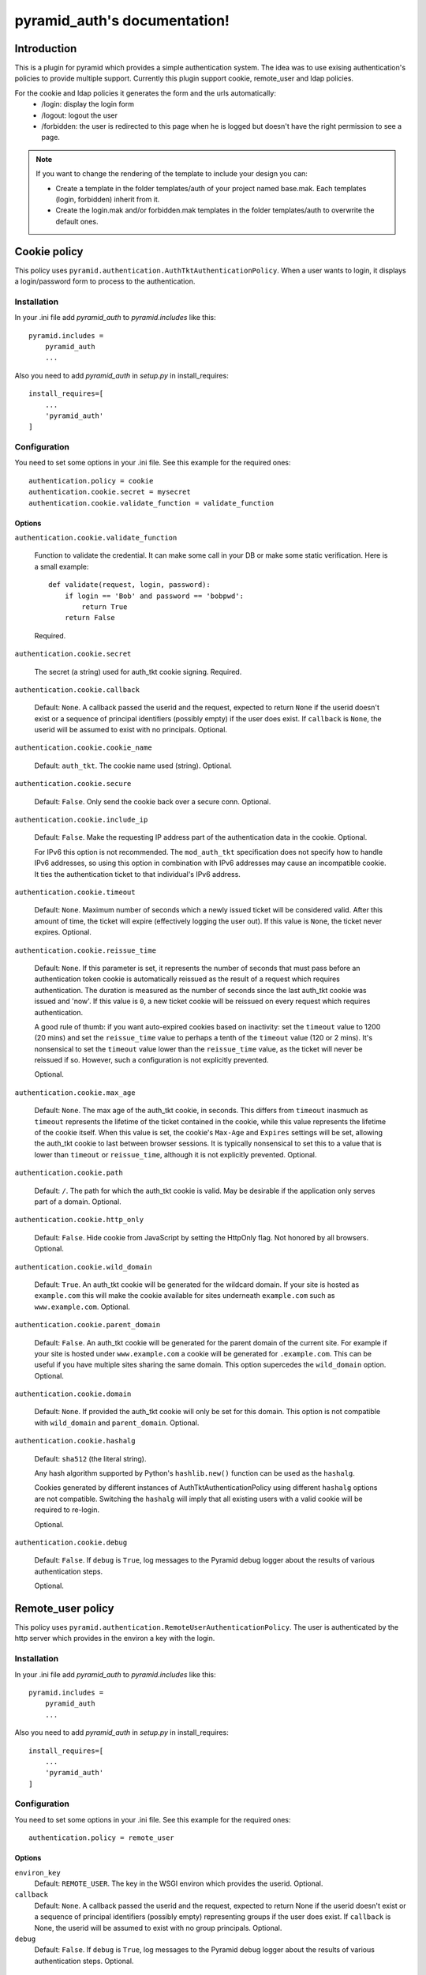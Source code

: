 .. pyramid_auth documentation master file, created by
   sphinx-quickstart on Tue Oct 15 23:28:35 2013.
   You can adapt this file completely to your liking, but it should at least
   contain the root `toctree` directive.

pyramid_auth's documentation!
#############################


Introduction
************

This is a plugin for pyramid which provides a simple authentication system. The idea was to use exising authentication's policies to provide multiple support. Currently this plugin support cookie, remote_user and ldap policies.


For the cookie and ldap policies it generates the form and the urls automatically:
    * /login: display the login form
    * /logout: logout the user
    * /forbidden: the user is redirected to this page when he is logged but doesn't have the right permission to see a page.

.. note::

    If you want to change the rendering of the template to include your design you can:

    * Create a template in the folder templates/auth of your project named base.mak. Each templates (login, forbidden) inherit from it.
    * Create the login.mak and/or forbidden.mak templates in the folder templates/auth to overwrite the default ones.

Cookie policy
*************

This policy uses ``pyramid.authentication.AuthTktAuthenticationPolicy``. When a user wants to login, it displays a login/password form to process to the authentication.


Installation
============

In your .ini file add `pyramid_auth` to `pyramid.includes` like this::

    pyramid.includes =
        pyramid_auth
        ...

Also you need to add `pyramid_auth` in `setup.py` in install_requires::

    install_requires=[
        ...
        'pyramid_auth'
    ]

Configuration
=============

You need to set some options in your .ini file. See this example for the required ones::

    authentication.policy = cookie
    authentication.cookie.secret = mysecret
    authentication.cookie.validate_function = validate_function



Options
-------

``authentication.cookie.validate_function``

    Function to validate the credential. It can make some call in your DB or make some static verification. Here is a small example::

        def validate(request, login, password):
            if login == 'Bob' and password == 'bobpwd':
                return True
            return False

    Required.

``authentication.cookie.secret``

    The secret (a string) used for auth_tkt cookie signing.
    Required.

``authentication.cookie.callback``

    Default: ``None``.  A callback passed the userid and the
    request, expected to return ``None`` if the userid doesn't
    exist or a sequence of principal identifiers (possibly empty) if
    the user does exist.  If ``callback`` is ``None``, the userid
    will be assumed to exist with no principals.  Optional.

``authentication.cookie.cookie_name``

    Default: ``auth_tkt``.  The cookie name used
    (string).  Optional.

``authentication.cookie.secure``

    Default: ``False``.  Only send the cookie back over a secure
    conn.  Optional.

``authentication.cookie.include_ip``

    Default: ``False``.  Make the requesting IP address part of
    the authentication data in the cookie.  Optional.

    For IPv6 this option is not recommended. The ``mod_auth_tkt``
    specification does not specify how to handle IPv6 addresses, so using
    this option in combination with IPv6 addresses may cause an
    incompatible cookie. It ties the authentication ticket to that
    individual's IPv6 address.

``authentication.cookie.timeout``

    Default: ``None``.  Maximum number of seconds which a newly
    issued ticket will be considered valid.  After this amount of
    time, the ticket will expire (effectively logging the user
    out).  If this value is ``None``, the ticket never expires.
    Optional.

``authentication.cookie.reissue_time``

    Default: ``None``.  If this parameter is set, it represents the number
    of seconds that must pass before an authentication token cookie is
    automatically reissued as the result of a request which requires
    authentication.  The duration is measured as the number of seconds
    since the last auth_tkt cookie was issued and 'now'.  If this value is
    ``0``, a new ticket cookie will be reissued on every request which
    requires authentication.

    A good rule of thumb: if you want auto-expired cookies based on
    inactivity: set the ``timeout`` value to 1200 (20 mins) and set the
    ``reissue_time`` value to perhaps a tenth of the ``timeout`` value
    (120 or 2 mins).  It's nonsensical to set the ``timeout`` value lower
    than the ``reissue_time`` value, as the ticket will never be reissued
    if so.  However, such a configuration is not explicitly prevented.

    Optional.

``authentication.cookie.max_age``

    Default: ``None``.  The max age of the auth_tkt cookie, in
    seconds.  This differs from ``timeout`` inasmuch as ``timeout``
    represents the lifetime of the ticket contained in the cookie,
    while this value represents the lifetime of the cookie itself.
    When this value is set, the cookie's ``Max-Age`` and
    ``Expires`` settings will be set, allowing the auth_tkt cookie
    to last between browser sessions.  It is typically nonsensical
    to set this to a value that is lower than ``timeout`` or
    ``reissue_time``, although it is not explicitly prevented.
    Optional.

``authentication.cookie.path``

    Default: ``/``. The path for which the auth_tkt cookie is valid.
    May be desirable if the application only serves part of a domain.
    Optional.

``authentication.cookie.http_only``

    Default: ``False``. Hide cookie from JavaScript by setting the
    HttpOnly flag. Not honored by all browsers.
    Optional.

``authentication.cookie.wild_domain``

    Default: ``True``. An auth_tkt cookie will be generated for the
    wildcard domain. If your site is hosted as ``example.com`` this
    will make the cookie available for sites underneath ``example.com``
    such as ``www.example.com``.
    Optional.

``authentication.cookie.parent_domain``

    Default: ``False``. An auth_tkt cookie will be generated for the
    parent domain of the current site. For example if your site is
    hosted under ``www.example.com`` a cookie will be generated for
    ``.example.com``. This can be useful if you have multiple sites
    sharing the same domain. This option supercedes the ``wild_domain``
    option.
    Optional.

``authentication.cookie.domain``

    Default: ``None``. If provided the auth_tkt cookie will only be
    set for this domain. This option is not compatible with ``wild_domain``
    and ``parent_domain``.
    Optional.

``authentication.cookie.hashalg``

    Default: ``sha512`` (the literal string).

    Any hash algorithm supported by Python's ``hashlib.new()`` function
    can be used as the ``hashalg``.

    Cookies generated by different instances of AuthTktAuthenticationPolicy
    using different ``hashalg`` options are not compatible. Switching the
    ``hashalg`` will imply that all existing users with a valid cookie will
    be required to re-login.

    Optional.

``authentication.cookie.debug``

    Default: ``False``.  If ``debug`` is ``True``, log messages to the
    Pyramid debug logger about the results of various authentication
    steps.

    Optional.


Remote_user policy
******************

This policy uses ``pyramid.authentication.RemoteUserAuthenticationPolicy``. The user is authenticated by the http server which provides in the environ a key with the login.


Installation
============

In your .ini file add `pyramid_auth` to `pyramid.includes` like this::

    pyramid.includes =
        pyramid_auth
        ...

Also you need to add `pyramid_auth` in `setup.py` in install_requires::

    install_requires=[
        ...
        'pyramid_auth'
    ]

Configuration
=============

You need to set some options in your .ini file. See this example for the required ones::

    authentication.policy = remote_user


Options
-------

``environ_key``
    Default: ``REMOTE_USER``. The key in the WSGI environ which
    provides the userid. Optional.

``callback``
    Default: ``None``.  A callback passed the userid and the request,
    expected to return None if the userid doesn't exist or a sequence of
    principal identifiers (possibly empty) representing groups if the
    user does exist.  If ``callback`` is None, the userid will be assumed
    to exist with no group principals. Optional.

``debug``
    Default: ``False``.  If ``debug`` is ``True``, log messages to the
    Pyramid debug logger about the results of various authentication
    steps. Optional.


ldap policy
***********

This policy uses ``pyramid_ldap``. Basically the same logic than the cookie policy but we just validate the login/password with the ldap. As you will see in the configuration, it's possible to get the ldap user's groups. In this way, you will be able to set some permissions in your pyramid project according to the ldap configuration.


Installation
============

You need to have openldap header installed. For example on centos/fedora::

    yum install openldap-devel


In your .ini file add `pyramid_ldap` and `pyramid_auth` to `pyramid.includes` like this::

    pyramid.includes =
        pyramid_ldap
        pyramid_auth
        ...


.. warning::

    the order is important, you need to include pyramid_ldap before pyramid_auth


Also you need to add `pyramid_ldap` and `pyramid_auth` in `setup.py` in install_requires::

    install_requires=[
        ...
        'pyramid_ldap'
        'pyramid_auth'
    ]


.. note::

    `pyramid_ldap` is not installed in pyramid_auth since we don't want to force the installation of ldap if we don't want to use it!


Configuration
=============


You need to set some options in your .ini file. See this example for the required ones::

    authentication.policy = ldap
    authentication.ldap.cookie.secret = mysecret
    authentication.ldap.setup.uri = http://ldap.lereskp.fr
    authentication.ldap.setup.passwd = myldappasswd

    authentication.ldap.login.base_dn = CN=Users,DC=lereskp,DC=fr
    authentication.ldap.login.filter_tmpl = (sAMAccountName=$login)

If you want to put some permissions according to the ldap groups, you have to give the parameters to be able to query the ldap::

    authentication.policy = ldap
    authentication.ldap.cookie.secret = mysecret
    authentication.ldap.setup.uri = http://ldap.lereskp.fr
    authentication.ldap.setup.passwd = myldappasswd

    authentication.ldap.login.base_dn = CN=Users,DC=lereskp,DC=fr
    authentication.ldap.login.filter_tmpl = (sAMAccountName=$login)

    authentication.ldap.groups.base_dn = CN=Users,DC=lereskp,DC=fr
    authentication.ldap.groups.filter_tmpl = (&(objectCategory=group)(member=$userdn))


Options
-------

Cookie
^^^^^^

``authentication.ldap.cookie.secret``

    The secret (a string) used for auth_tkt cookie signing.
    Required.

``authentication.ldap.cookie.callback``

    Default: ``None``.  A callback passed the userid and the
    request, expected to return ``None`` if the userid doesn't
    exist or a sequence of principal identifiers (possibly empty) if
    the user does exist.  If ``callback`` is ``None``, the userid
    will be assumed to exist with no principals.  Optional.

``authentication.ldap.cookie.cookie_name``

    Default: ``auth_tkt``.  The cookie name used
    (string).  Optional.

``authentication.ldap.cookie.secure``

    Default: ``False``.  Only send the cookie back over a secure
    conn.  Optional.

``authentication.ldap.cookie.include_ip``

    Default: ``False``.  Make the requesting IP address part of
    the authentication data in the cookie.  Optional.

    For IPv6 this option is not recommended. The ``mod_auth_tkt``
    specification does not specify how to handle IPv6 addresses, so using
    this option in combination with IPv6 addresses may cause an
    incompatible cookie. It ties the authentication ticket to that
    individual's IPv6 address.

``authentication.ldap.cookie.timeout``

    Default: ``None``.  Maximum number of seconds which a newly
    issued ticket will be considered valid.  After this amount of
    time, the ticket will expire (effectively logging the user
    out).  If this value is ``None``, the ticket never expires.
    Optional.

``authentication.ldap.cookie.reissue_time``

    Default: ``None``.  If this parameter is set, it represents the number
    of seconds that must pass before an authentication token cookie is
    automatically reissued as the result of a request which requires
    authentication.  The duration is measured as the number of seconds
    since the last auth_tkt cookie was issued and 'now'.  If this value is
    ``0``, a new ticket cookie will be reissued on every request which
    requires authentication.

    A good rule of thumb: if you want auto-expired cookies based on
    inactivity: set the ``timeout`` value to 1200 (20 mins) and set the
    ``reissue_time`` value to perhaps a tenth of the ``timeout`` value
    (120 or 2 mins).  It's nonsensical to set the ``timeout`` value lower
    than the ``reissue_time`` value, as the ticket will never be reissued
    if so.  However, such a configuration is not explicitly prevented.

    Optional.

``authentication.ldap.cookie.max_age``

    Default: ``None``.  The max age of the auth_tkt cookie, in
    seconds.  This differs from ``timeout`` inasmuch as ``timeout``
    represents the lifetime of the ticket contained in the cookie,
    while this value represents the lifetime of the cookie itself.
    When this value is set, the cookie's ``Max-Age`` and
    ``Expires`` settings will be set, allowing the auth_tkt cookie
    to last between browser sessions.  It is typically nonsensical
    to set this to a value that is lower than ``timeout`` or
    ``reissue_time``, although it is not explicitly prevented.
    Optional.

``authentication.ldap.cookie.path``

    Default: ``/``. The path for which the auth_tkt cookie is valid.
    May be desirable if the application only serves part of a domain.
    Optional.

``authentication.ldap.cookie.http_only``

    Default: ``False``. Hide cookie from JavaScript by setting the
    HttpOnly flag. Not honored by all browsers.
    Optional.

``authentication.ldap.cookie.wild_domain``

    Default: ``True``. An auth_tkt cookie will be generated for the
    wildcard domain. If your site is hosted as ``example.com`` this
    will make the cookie available for sites underneath ``example.com``
    such as ``www.example.com``.
    Optional.

``authentication.ldap.cookie.parent_domain``

    Default: ``False``. An auth_tkt cookie will be generated for the
    parent domain of the current site. For example if your site is
    hosted under ``www.example.com`` a cookie will be generated for
    ``.example.com``. This can be useful if you have multiple sites
    sharing the same domain. This option supercedes the ``wild_domain``
    option.
    Optional.

``authentication.ldap.cookie.domain``

    Default: ``None``. If provided the auth_tkt cookie will only be
    set for this domain. This option is not compatible with ``wild_domain``
    and ``parent_domain``.
    Optional.

``authentication.ldap.cookie.hashalg``

    Default: ``sha512`` (the literal string).

    Any hash algorithm supported by Python's ``hashlib.new()`` function
    can be used as the ``hashalg``.

    Cookies generated by different instances of AuthTktAuthenticationPolicy
    using different ``hashalg`` options are not compatible. Switching the
    ``hashalg`` will imply that all existing users with a valid cookie will
    be required to re-login.

    Optional.

``authentication.ldap.cookie.debug``

    Default: ``False``.  If ``debug`` is ``True``, log messages to the
    Pyramid debug logger about the results of various authentication
    steps.

    Optional.

Setup
^^^^^

``authentication.ldap.setup.uri``

    ldap server uri. Required.

``authentication.ldap.setup.bind``

    Default ``None``. Bind that will be used to bind a connector. Optional.

``authentication.ldap.setup.passwd``

    Default ``None``. Password that will be used to bind a connector. Optional.

``authentication.ldap.setup.size``

    Default ``10``. pool size. Optional.

``authentication.ldap.setup.retry_max``

    Default ``3``. Number of attempts when a server is down. Optional.

``authentication.ldap.setup.retry_delay``

    Default: ``.1``. Delay in seconds before a retry. Optional.

``authentication.ldap.setup.use_tls``

    Default ``False``. Activate TLS when connecting. Optional.

``authentication.ldap.setup.timeout``

    Default ``-1``. Connector timeout. Optional.

``authentication.ldap.setup.use_pool``

    Default ``True``. Activates the pool. If False, will recreate a connector each time. Optional.


Login
^^^^^

``authentication.ldap.login.base_dn``

    is the DN at which to begin the search.

``authentication.ldap.login.filter_tmpl``

    is a string which can be used as an LDAP filter: it should contain the replacement value %(login)s.

``authentication.ldap.login.scope``

    is any valid LDAP scope value (e.g. ldap.SCOPE_ONELEVEL).

``authentication.ldap.login.cache_period``

    is the number of seconds to cache login search results; if it is 0, login search results will not be cached.


Groups
^^^^^^

``authentication.ldap.groups.base_dn``

    is the DN at which to begin the search.

``authentication.ldap.groups.filter_tmpl``

    is a string which can be used as an LDAP filter: it should contain the replacement value %(userdn)s.

``authentication.ldap.groups.scope``

    is any valid LDAP scope value (e.g. ldap.SCOPE_SUBTREE). cache_period is the number of seconds to cache groups search results; if it is 0, groups search results will not be cached.


Extra
^^^^^

``authentication.ldap.validate_function``

    Default: ``None``. You can set a function to validate the ldap login/password it you want to be more specific. Optional.

``authentication.ldap.callback``

    Default: ``None``.  A callback passed the userid and the
    request to extend the groups found by the ldap groups query.
    Optional.
